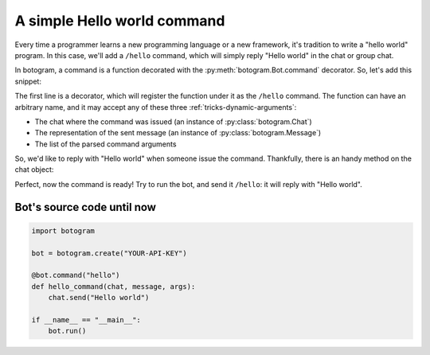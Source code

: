.. Copyright (c) 2015-2017 The Botogram Authors (see AUTHORS)
   Documentation released under the MIT license (see LICENSE)

.. _quickstart-hello-world:

============================
A simple Hello world command
============================

Every time a programmer learns a new programming language or a new framework,
it's tradition to write a "hello world" program. In this case, we'll add a
``/hello`` command, which will simply reply "Hello world" in the chat or
group chat.

In botogram, a command is a function decorated with the
:py:meth:`botogram.Bot.command` decorator. So, let's add this snippet:

.. code-block:: python
   :emphasize-lines: 3,4,5

   bot = botogram.create("YOUR-API-KEY")

   @bot.command("hello")
   def hello_command(chat, message, args):
       pass

The first line is a decorator, which will register the function under it as
the ``/hello`` command. The function can have an arbitrary name, and it may
accept any of these three :ref:`tricks-dynamic-arguments`:

* The chat where the command was issued (an instance of
  :py:class:`botogram.Chat`)
* The representation of the sent message (an instance of
  :py:class:`botogram.Message`)
* The list of the parsed command arguments

So, we'd like to reply with "Hello world" when someone issue the command.
Thankfully, there is an handy method on the chat object:

.. code-block:: python
   :emphasize-lines: 3

   @bot.command("hello")
   def hello_command(chat, message, args):
       chat.send("Hello world")

Perfect, now the command is ready! Try to run the bot, and send it ``/hello``:
it will reply with "Hello world".

.. _quickstart-hello-world-source:

Bot's source code until now
===========================

.. code-block:: python

   import botogram

   bot = botogram.create("YOUR-API-KEY")

   @bot.command("hello")
   def hello_command(chat, message, args):
       chat.send("Hello world")

   if __name__ == "__main__":
       bot.run()
